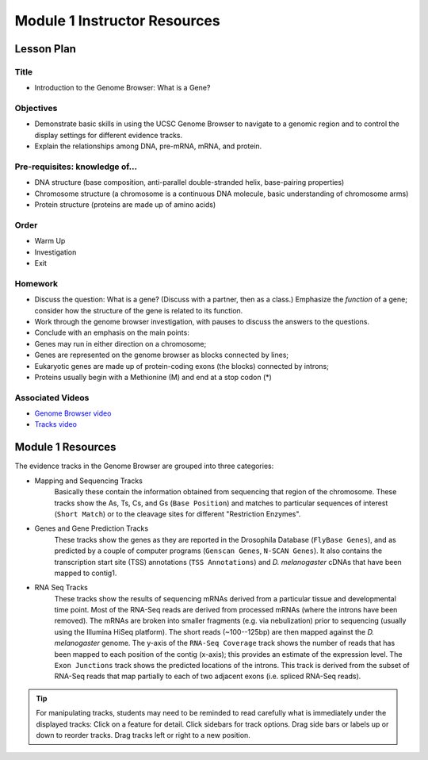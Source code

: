 Module 1 Instructor Resources
===============================

Lesson Plan
-------------------------------

Title
~~~~~~~~~~~~~~~~~~~~~~~~~~~~~~~~~~

- Introduction to the Genome Browser: What is a Gene?


Objectives
~~~~~~~~~~~~~~~~~~~~~~~~~~~~~~~~~~

- Demonstrate basic skills in using the UCSC Genome Browser to navigate
  to a genomic region and to control the display settings for different
  evidence tracks.

- Explain the relationships among DNA, pre-mRNA, mRNA, and protein.


Pre-requisites: knowledge of...
~~~~~~~~~~~~~~~~~~~~~~~~~~~~~~~~~~

- DNA structure (base composition, anti-parallel double-stranded helix,
  base-pairing properties)

- Chromosome structure (a chromosome is a continuous DNA molecule, basic
  understanding of chromosome arms)

- Protein structure (proteins are made up of amino acids)


Order
~~~~~~~~~~~~~~~~~~~~~~~~~~~~~~~~~~

- Warm Up

- Investigation

- Exit


Homework
~~~~~~~~~~~~~~~~~~~~~~~~~~~~~~~~~~

- Discuss the question:  What is a gene?  (Discuss with a partner,
  then as a class.) Emphasize the *function* of a gene; consider how
  the structure of the gene is related to its function.

- Work through the genome browser investigation, with pauses to
  discuss the answers to the questions.

- Conclude with an emphasis on the main points:

- Genes may run in either direction on a chromosome;

- Genes are represented on the genome browser as blocks connected by lines;

- Eukaryotic genes are made up of protein-coding exons (the blocks)
  connected by introns;

- Proteins usually begin with a Methionine (M) and end at a stop codon (*)


Associated Videos
~~~~~~~~~~~~~~~~~~~~~~~~~~~~~~~~~~

- `Genome Browser video <https://youtu.be/suMC7wmP7tA>`_

- `Tracks video <https://youtu.be/BwwP7cOqr0Y>`_


Module 1 Resources
-------------------------------

The evidence tracks in the Genome Browser are grouped into three
categories:

- Mapping and Sequencing Tracks
     Basically these contain the information obtained from sequencing
     that region of the chromosome. These tracks show the As, Ts, Cs,
     and Gs (``Base Position``) and matches to particular sequences of
     interest (``Short Match``) or to the cleavage sites for different
     "Restriction Enzymes".

- Genes and Gene Prediction Tracks
     These tracks show the genes as they are reported in the Drosophila
     Database (``FlyBase Genes``), and as predicted by a couple of computer
     programs (``Genscan Genes``, ``N-SCAN Genes``). It also contains the
     transcription start site (TSS) annotations (``TSS Annotations``) and *D.
     melanogaster* cDNAs that have been mapped to contig1.

- RNA Seq Tracks
     These tracks show the results of sequencing mRNAs derived from a
     particular tissue and developmental time point. Most of the RNA-Seq
     reads are derived from processed mRNAs (where the introns have been
     removed). The mRNAs are broken into smaller fragments (e.g. via
     nebulization) prior to sequencing (usually using the Illumina HiSeq
     platform). The short reads (~100--125bp) are then mapped against the
     *D. melanogaster* genome. The y-axis of the ``RNA-Seq Coverage`` track
     shows the number of reads that has been mapped to each position of the
     contig (x-axis); this provides an estimate of the expression level.
     The ``Exon Junctions`` track shows the predicted locations of the
     introns. This track is derived from the subset of RNA-Seq reads that
     map partially to each of two adjacent exons (i.e. spliced RNA-Seq
     reads).


.. tip::
     For manipulating tracks, students may need to be reminded to read
     carefully what is immediately under the displayed tracks: Click on a
     feature for detail. Click sidebars for track options. Drag side bars
     or labels up or down to reorder tracks. Drag tracks left or right to a
     new position.
